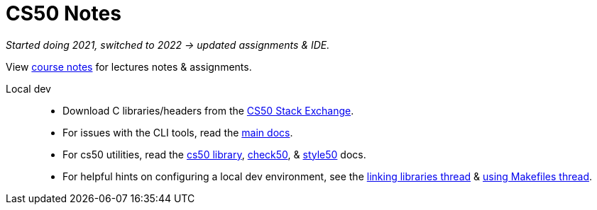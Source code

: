 = CS50 Notes
:source-highlighter: highlightjs
:highlightjs-languages: x86asm

[.normal]
_Started doing 2021, switched to 2022 -> updated assignments & IDE._

View https://cs50.harvard.edu/x/2022/[course notes] for lectures notes &
assignments.

Local dev::
* Download C libraries/headers from the
  https://cs50.stackexchange.com/questions/1982/downloading-cs50-h[CS50 Stack
  Exchange].

* For issues with the CLI tools, read the https://cs50.readthedocs.io/#[main
  docs].

* For cs50 utilities, read the
  https://cs50.readthedocs.io/libraries/cs50/c/[cs50 library],
  https://cs50.readthedocs.io/projects/check50/en/latest/[check50], &
  https://cs50.readthedocs.io/style50/[style50] docs.

* For helpful hints on configuring a local dev environment, see the
  https://cs50.stackexchange.com/questions/1483/undefined-reference-to-getstring[linking
  libraries thread] &
  https://stackoverflow.com/questions/55107463/how-to-build-cs50-programs-with-make[using
  Makefiles thread].
